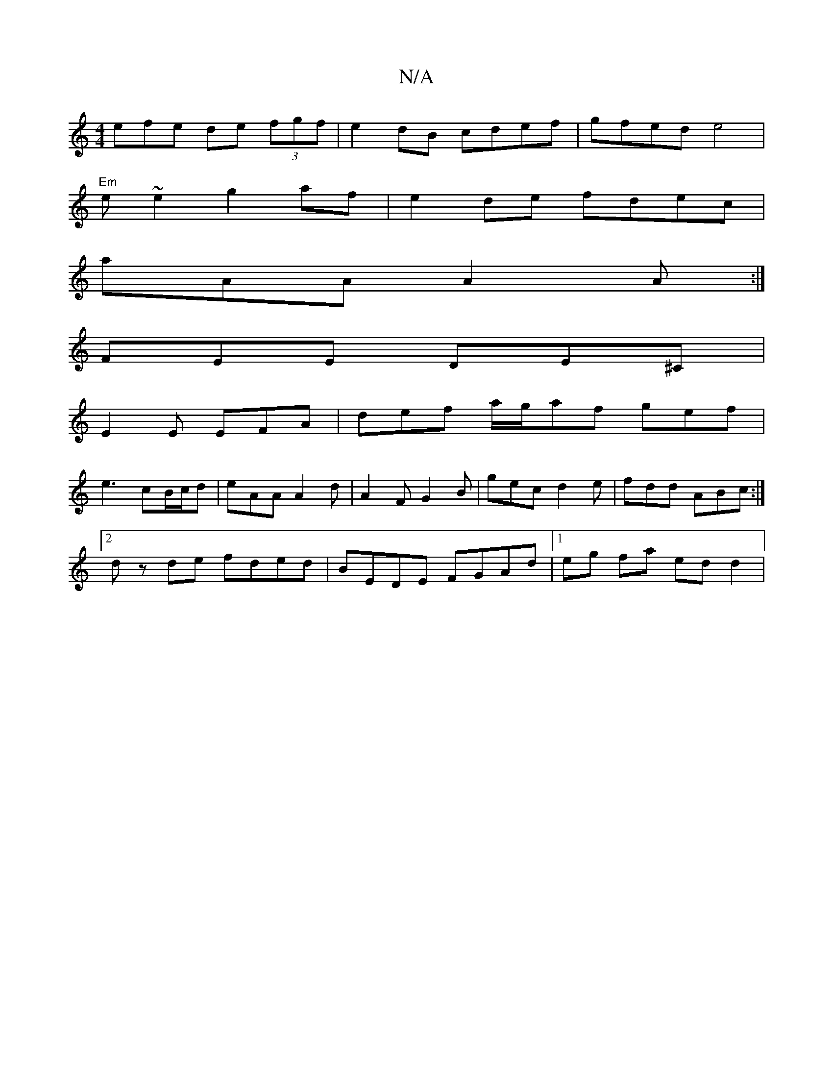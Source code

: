 X:1
T:N/A
M:4/4
R:N/A
K:Cmajor
3efe de (3fgf | e2dB cdef | gfed e4 |
"Em"e ~e2 g2af | e2 de fdec |
aAA A2 A :|
FEE DE^C|
E2E EFA|def a/g/af gef|
e3 cB/c/d|eAA A2d|A2F G2B|gec d2e|fdd ABc:|2
dz de fded | BEDE FGAd |[1 eg fa ed d2 | 
